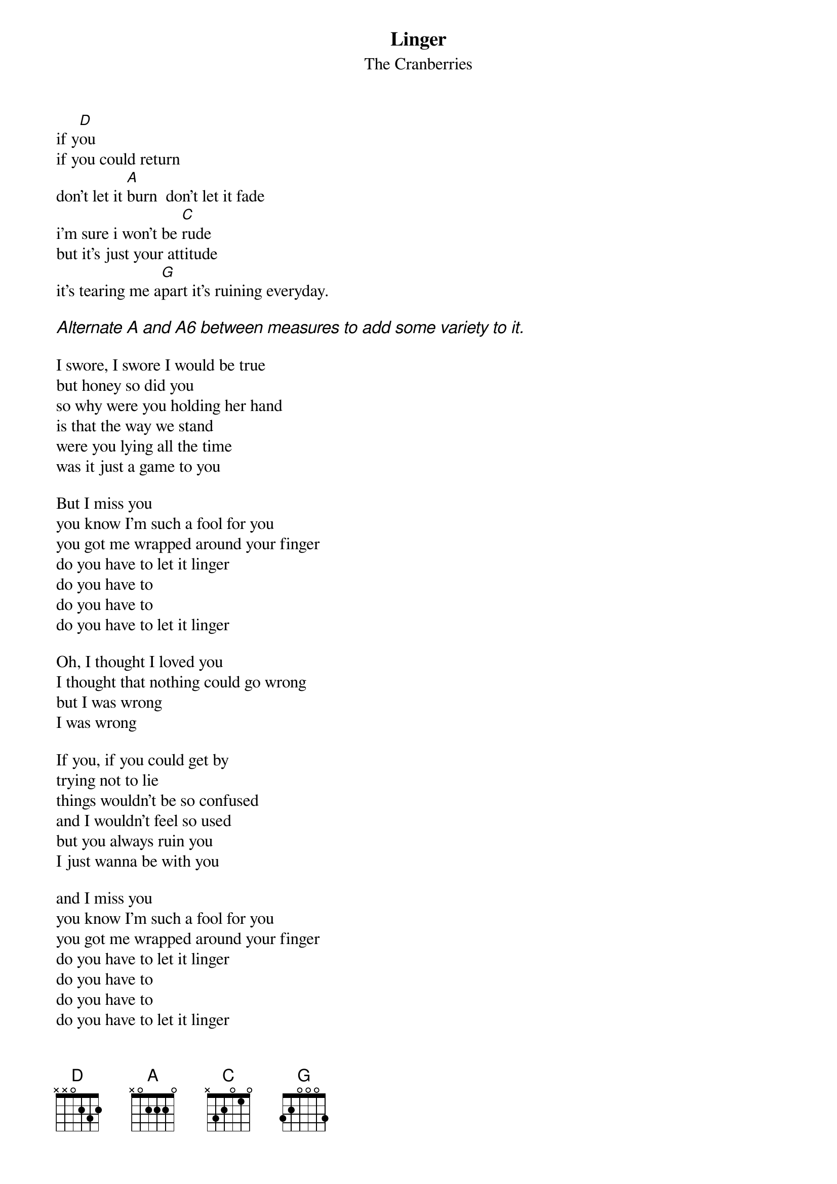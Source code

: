 # From: yanoff@csd4.csd.uwm.edu (Scott A Yanoff)
{t:Linger}
{st:The Cranberries}
#(from the album "Everybody Else Is Doing It So Why Don't We")

if y[D]ou
if you could return
don't let it [A]burn  don't let it fade
i'm sure i won't be [C]rude
but it's just your attitude
it's tearing me a[G]part it's ruining everyday.

{ci:Alternate A and A6 between measures to add some variety to it.}

I swore, I swore I would be true
but honey so did you
so why were you holding her hand
is that the way we stand
were you lying all the time
was it just a game to you

But I miss you
you know I'm such a fool for you
you got me wrapped around your finger
do you have to let it linger
do you have to
do you have to
do you have to let it linger

Oh, I thought I loved you
I thought that nothing could go wrong
but I was wrong
I was wrong

If you, if you could get by
trying not to lie
things wouldn't be so confused
and I wouldn't feel so used
but you always ruin you
I just wanna be with you

and I miss you
you know I'm such a fool for you
you got me wrapped around your finger
do you have to let it linger
do you have to
do you have to
do you have to let it linger

and I miss you
you know I'm such a fool for you
you got me wrapped around your finger
do you have to let it linger
do you have to
do you have to
do you have to let it linger

you know I'm such a fool for you
you got me wrapped around your finger
do you have to let it linger
do you have to
do you have to
do you have to let it linger
